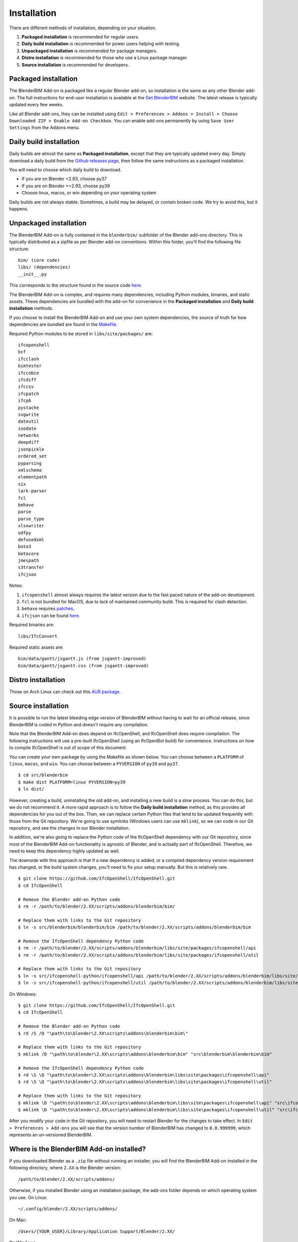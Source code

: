 .. _blenderbim/installation:

Installation
============

There are different methods of installation, depending on your situation.

1. **Packaged installation** is recommended for regular users.
2. **Daily build installation** is recommended for power users helping with testing.
3. **Unpackaged installation** is recommended for package managers.
4. **Distro installation** is recommended for those who use a Linux package manager.
5. **Source installation** is recommended for developers.

Packaged installation
---------------------

The BlenderBIM Add-on is packaged like a regular Blender add-on, so installation
is the same as any other Blender add-on. The full instructions for end-user
installation is available at the `Get BlenderBIM
<https://blenderbim.org/download.html>`__ website. The latest release is
typically updated every few weeks.

Like all Blender add-ons, they can be installed using ``Edit > Preferences >
Addons > Install > Choose Downloaded ZIP > Enable Add-on Checkbox``. You can
enable add-ons permanently by using ``Save User Settings`` from the Addons menu.

Daily build installation
------------------------

Daily builds are almost the same as **Packaged installation**, except that they
are typically updated every day. Simply download a daily build from the `Github
releases page <https://github.com/IfcOpenShell/IfcOpenShell/releases>`__, then
follow the same instructions as a packaged installation.

You will need to choose which daily build to download.

- If you are on Blender <2.93, choose py37
- If you are on Blender >=2.93, choose py39
- Choose linux, macos, or win depending on your operating system

Daily builds are not always stable. Sometimes, a build may be delayed, or
contain broken code. We try to avoid this, but it happens.

Unpackaged installation
-----------------------

The BlenderBIM Add-on is fully contained in the ``blenderbim/`` subfolder of the
Blender add-ons directory. This is typically distributed as a zipfile as per
Blender add-on conventions. Within this folder, you'll find the following file
structure:
::

    bim/ (core code)
    libs/ (dependencies)
    __init__.py

This corresponds to the structure found in the source code `here
<https://github.com/IfcOpenShell/IfcOpenShell/tree/v0.6.0/src/blenderbim/blenderbim>`__.

The BlenderBIM Add-on is complex, and requires many dependencies, including
Python modules, binaries, and static assets. These dependencies are bundled with
the add-on for convenience in the **Packaged installation** and **Daily build
installation** methods.

If you choose to install the BlenderBIM Add-on and use your own system
dependencies, the source of truth for how dependencies are bundled are found in
the `Makefile
<https://github.com/IfcOpenShell/IfcOpenShell/blob/v0.6.0/src/blenderbim/Makefile>`__.

Required Python modules to be stored in ``libs/site/packages/`` are:
::

    ifcopenshell
    bcf
    ifcclash
    bimtester
    ifccobie
    ifcdiff
    ifccsv
    ifcpatch
    ifcp6
    pystache
    svgwrite
    dateutil
    isodate
    networkx
    deepdiff
    jsonpickle
    ordered_set
    pyparsing
    xmlschema
    elementpath
    six
    lark-parser
    fcl
    behave
    parse
    parse_type
    xlsxwriter
    odfpy
    defusedxml
    boto3
    botocore
    jmespath
    s3transfer
    ifcjson

Notes:

1. ``ifcopenshell`` almost always requires the latest version due to the fast paced nature of the add-on development.
2. ``fcl`` is not bundled for MacOS, due to lack of maintained community build. This is required for clash detection.
3. ``behave`` requires `patches <https://github.com/IfcOpenShell/IfcOpenShell/tree/v0.6.0/src/ifcbimtester/patch>`__.
4. ``ifcjson`` can be found `here <https://github.com/IFCJSON-Team/IFC2JSON_python/tree/master/file_converters>`__.

Required binaries are:
::

    libs/IfcConvert

Required static assets are:
::

    bim/data/gantt/jsgantt.js (from jsgantt-improved)
    bim/data/gantt/jsgantt.css (from jsgantt-improved)

Distro installation
-------------------

Those on Arch Linux can check out this `AUR package <https://aur.archlinux.org/packages/ifcopenshell-git/>`__.

Source installation
-------------------

It is possible to run the latest bleeding edge version of BlenderBIM without
having to wait for an official release, since BlenderBIM is coded in Python and
doesn't require any compilation.

Note that the BlenderBIM Add-on does depend on IfcOpenShell, and IfcOpenShell
does require compilation. The following instructions will use a pre-built
IfcOpenShell (using an IfcOpenBot build) for convenience. Instructions on how to
compile IfcOpenShell is out of scope of this document.

You can create your own package by using the Makefile as shown below. You can
choose between a ``PLATFORM`` of ``linux``, ``macos``, and ``win``. You can
choose between a ``PYVERSION`` of ``py39`` and ``py37``.
::

    $ cd src/blenderbim
    $ make dist PLATFORM=linux PYVERSION=py39
    $ ls dist/

However, creating a build, uninstalling the old add-on, and installing a new
build is a slow process. You can do this, but we do not recommend it. A more
rapid approach is to follow the **Daily build installation** method, as this
provides all dependencies for you out of the box.  Then, we can replace certain
Python files that tend to be updated frequently with those from the Git
repository. We're going to use symlinks (Windows users can use ``mklink``), so
we can code in our Git repository, and see the changes in our Blender
installation.

In addition, we're also going to replace the Python code of the IfcOpenShell
dependency with our Git repository, since most of the BlenderBIM Add-on
functionality is agnostic of Blender, and is actually part of IfcOpenShell.
Therefore, we need to keep this dependency highly updated as well.

The downside with this approach is that if a new dependency is added, or a
compiled dependency version requirement has changed, or the build system
changes, you'll need to fix your setup manually. But this is relatively rare.

::

    $ git clone https://github.com/IfcOpenShell/IfcOpenShell.git
    $ cd IfcOpenShell

    # Remove the Blender add-on Python code
    $ rm -r /path/to/blender/2.XX/scripts/addons/blenderbim/bim/

    # Replace them with links to the Git repository
    $ ln -s src/blenderbim/blenderbim/bim /path/to/blender/2.XX/scripts/addons/blenderbim/bim

    # Remove the IfcOpenShell dependency Python code
    $ rm -r /path/to/blender/2.XX/scripts/addons/blenderbim/libs/site/packages/ifcopenshell/api
    $ rm -r /path/to/blender/2.XX/scripts/addons/blenderbim/libs/site/packages/ifcopenshell/util

    # Replace them with links to the Git repository
    $ ln -s src/ifcopenshell-python/ifcopenshell/api /path/to/blender/2.XX/scripts/addons/blenderbim/libs/site/packages/ifcopenshell/api
    $ ln -s src/ifcopenshell-python/ifcopenshell/util /path/to/blender/2.XX/scripts/addons/blenderbim/libs/site/packages/ifcopenshell/util

On Windows:

::

    $ git clone https://github.com/IfcOpenShell/IfcOpenShell.git
    $ cd IfcOpenShell

    # Remove the Blender add-on Python code
    $ rd /S /Q "\path\to\blender\2.XX\scripts\addons\blenderbim\bim\"

    # Replace them with links to the Git repository
    $ mklink /D "\path\to\blender\2.XX\scripts\addons\blenderbim\bim" "src\blenderbim\blenderbim\bim"

    # Remove the IfcOpenShell dependency Python code
    $ rd \S \Q "\path\to\blender\2.XX\scripts\addons\blenderbim\libs\site\packages\ifcopenshell\api"
    $ rd \S \Q "\path\to\blender\2.XX\scripts\addons\blenderbim\libs\site\packages\ifcopenshell\util"

    # Replace them with links to the Git repository
    $ mklink \D "\path\to\blender\2.XX\scripts\addons\blenderbim\libs\site\packages\ifcopenshell\api" "src\ifcopenshell-python\ifcopenshell\api"
    $ mklink \D "\path\to\blender\2.XX\scripts\addons\blenderbim\libs\site\packages\ifcopenshell\util" "src\ifcopenshell-python\ifcopenshell\util"


After you modify your code in the Git repository, you will need to restart
Blender for the changes to take effect. In ``Edit > Preferences > Add-ons`` you
will see that the version number of BlenderBIM has changed to ``0.0.999999``,
which represents an un-versioned BlenderBIM.

Where is the BlenderBIM Add-on installed?
-----------------------------------------

If you downloaded Blender as a ``.zip`` file without running an installer, you
will find the BlenderBIM Add-on installed in the following directory, where
``2.XX`` is the Blender version:
::

    /path/to/blender/2.XX/scripts/addons/

Otherwise, if you installed Blender using an installation package, the add-ons
folder depends on which operating system you use. On Linux:
::

    ~/.config/blender/2.XX/scripts/addons/

On Mac:
::

    /Users/{YOUR_USER}/Library/Application Support/Blender/2.XX/

On Windows:
::

    C:\Users\{YOUR_USER}\AppData\Roaming\Blender Foundation\2.XX\scripts\addons

Upon installation, the BlenderBIM Add-on is stored in the ``blenderbim/``
directory.

Updating
--------

First uninstall the current BlenderBIM add-on, then install the latest version.

Uninstalling
------------

Navigate to ``Edit > Preferences > Add-ons``. Due to a limitation in Blender,
you have to first disable the BlenderBIM Add-on in your Blender preferences by
pressing the checkbox next to the add-on, then restart Blender. After
restarting, you can uninstall the BlenderBIM Add-on by pressing the ``Remove``
button in the Blender preferences window.

Alternatively, you may uninstall manually by deleting the ``blenderbim/``
directory in your Blender add-ons directory.

FAQ
---

1. I get an error similar to "ImportError: IfcOpenShell not built for 'linux/64bit/python3.7'"

If you are using Blender <2.93, then you need to use a daily build. See the
instructions above for a daily build installation.

2. I am on Ubuntu and get an error similar to "ImportError: /lib/x86_64-linux-gnu/libm.so.6: version GLIBC_2.29 not found"

Our latest package which uses IfcOpenShell v0.7.0 is built using Ubuntu 20 LTS.
If you have an older Ubuntu version, you can either upgrade to 19.10 or above,
or you'll need to compile IfcOpenShell yourself.
